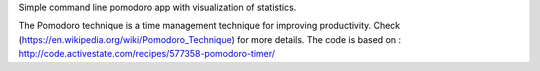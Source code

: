 
Simple command line pomodoro app with visualization of statistics.

The Pomodoro technique is a time management technique for improving productivity.
Check (https://en.wikipedia.org/wiki/Pomodoro_Technique) for more details.
The code is based on : http://code.activestate.com/recipes/577358-pomodoro-timer/


